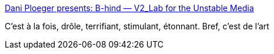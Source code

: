 :jbake-type: post
:jbake-status: published
:jbake-title: Dani Ploeger presents: B-hind — V2_Lab for the Unstable Media
:jbake-tags: art,performance,iot,corps,cyberpunk,_mois_mars,_année_2020
:jbake-date: 2020-03-03
:jbake-depth: ../
:jbake-uri: shaarli/1583244674000.adoc
:jbake-source: https://nicolas-delsaux.hd.free.fr/Shaarli?searchterm=https%3A%2F%2Fv2.nl%2Fevents%2Fdani-ploegers-presents-b-hind&searchtags=art+performance+iot+corps+cyberpunk+_mois_mars+_ann%C3%A9e_2020
:jbake-style: shaarli

https://v2.nl/events/dani-ploegers-presents-b-hind[Dani Ploeger presents: B-hind — V2_Lab for the Unstable Media]

C'est à la fois, drôle, terrifiant, stimulant, étonnant. Bref, c'est de l'art
